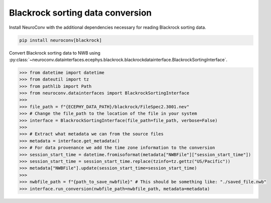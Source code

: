 Blackrock sorting data conversion
---------------------------------

Install NeuroConv with the additional dependencies necessary for reading Blackrock sorting data.

.. code-block:: bash

    pip install neuroconv[blackrock]

Convert Blackrock sorting data to NWB using
:py:class:`~neuroconv.datainterfaces.ecephys.blackrock.blackrockdatainterface.BlackrockSortingInterface`.

.. code-block:: python

    >>> from datetime import datetime
    >>> from dateutil import tz
    >>> from pathlib import Path
    >>> from neuroconv.datainterfaces import BlackrockSortingInterface
    >>>
    >>> file_path = f"{ECEPHY_DATA_PATH}/blackrock/FileSpec2.3001.nev"
    >>> # Change the file_path to the location of the file in your system
    >>> interface = BlackrockSortingInterface(file_path=file_path, verbose=False)
    >>>
    >>> # Extract what metadata we can from the source files
    >>> metadata = interface.get_metadata()
    >>> # For data provenance we add the time zone information to the conversion
    >>> session_start_time = datetime.fromisoformat(metadata["NWBFile"]["session_start_time"])
    >>> session_start_time = session_start_time.replace(tzinfo=tz.gettz("US/Pacific"))
    >>> metadata["NWBFile"].update(session_start_time=session_start_time)
    >>>
    >>> nwbfile_path = f"{path_to_save_nwbfile}" # This should be something like: "./saved_file.nwb"
    >>> interface.run_conversion(nwbfile_path=nwbfile_path, metadata=metadata)
